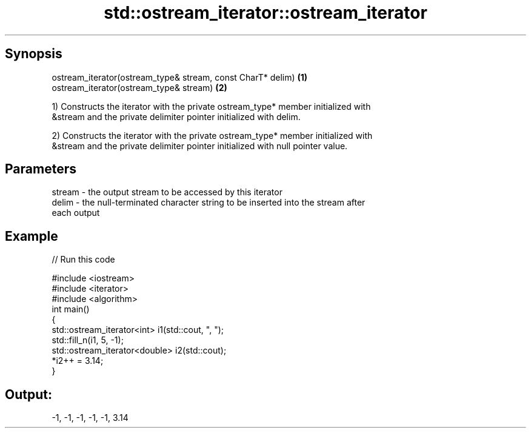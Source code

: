 .TH std::ostream_iterator::ostream_iterator 3 "Sep  4 2015" "2.0 | http://cppreference.com" "C++ Standard Libary"
.SH Synopsis
   ostream_iterator(ostream_type& stream, const CharT* delim) \fB(1)\fP
   ostream_iterator(ostream_type& stream)                     \fB(2)\fP

   1) Constructs the iterator with the private ostream_type* member initialized with
   &stream and the private delimiter pointer initialized with delim.

   2) Constructs the iterator with the private ostream_type* member initialized with
   &stream and the private delimiter pointer initialized with null pointer value.

.SH Parameters

   stream - the output stream to be accessed by this iterator
   delim  - the null-terminated character string to be inserted into the stream after
            each output

.SH Example

   
// Run this code

 #include <iostream>
 #include <iterator>
 #include <algorithm>
 int main()
 {
     std::ostream_iterator<int> i1(std::cout, ", ");
     std::fill_n(i1, 5, -1);
     std::ostream_iterator<double> i2(std::cout);
     *i2++ = 3.14;
 }

.SH Output:

 -1, -1, -1, -1, -1, 3.14
